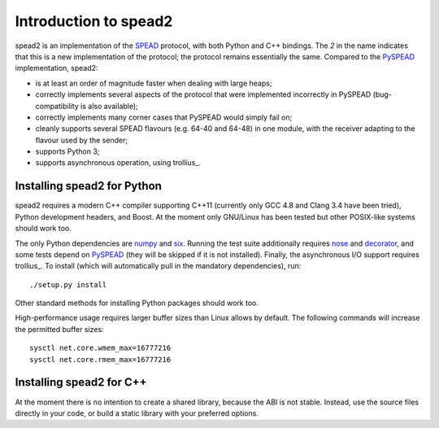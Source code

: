 Introduction to spead2
======================

spead2 is an implementation of the SPEAD_ protocol, with both Python and C++
bindings. The *2* in the name indicates that this is a new implementation of
the protocol; the protocol remains essentially the same. Compared to the
PySPEAD_ implementation, spead2:

- is at least an order of magnitude faster when dealing with large heaps;
- correctly implements several aspects of the protocol that were implemented
  incorrectly in PySPEAD (bug-compatibility is also available);
- correctly implements many corner cases that PySPEAD would simply fail on;
- cleanly supports several SPEAD flavours (e.g. 64-40 and 64-48) in one
  module, with the receiver adapting to the flavour used by the sender;
- supports Python 3;
- supports asynchronous operation, using trollius_.

.. _SPEAD: https://casper.berkeley.edu/wiki/SPEAD
.. _PySPEAD: https://github.com/ska-sa/PySPEAD/
.. _trollius: http://trollius.readthedocs.org/

Installing spead2 for Python
----------------------------

spead2 requires a modern C++ compiler supporting C++11 (currently only GCC 4.8
and Clang 3.4 have been tried), Python development headers, and
Boost. At the moment only GNU/Linux has been tested but other POSIX-like
systems should work too.

The only Python dependencies are numpy_ and six_. Running the test suite additionally
requires nose_ and decorator_, and some tests depend on PySPEAD_ (they will be
skipped if it is not installed). Finally, the asynchronous I/O support requires trollius_.
To install (which will automatically pull in the mandatory dependencies),
run::

    ./setup.py install

Other standard methods for installing Python packages should work too.

.. _numpy: http://www.numpy.org
.. _six: https://pythonhosted.org/six/
.. _nose: https://nose.readthedocs.org/en/latest/
.. _decorator: http://pythonhosted.org//decorator/
.. _trollius: http://trollius.readthedocs.org/en/latest/

High-performance usage requires larger buffer sizes than Linux allows by
default. The following commands will increase the permitted buffer sizes::

    sysctl net.core.wmem_max=16777216
    sysctl net.core.rmem_max=16777216

Installing spead2 for C++
-------------------------
At the moment there is no intention to create a shared library, because the
ABI is not stable. Instead, use the source files directly in your code, or
build a static library with your preferred options.
